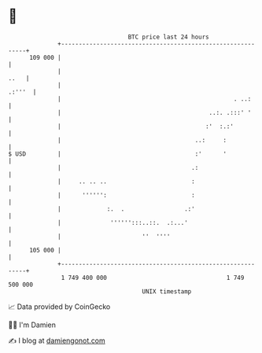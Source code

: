 * 👋

#+begin_example
                                     BTC price last 24 hours                    
                 +------------------------------------------------------------+ 
         109 000 |                                                            | 
                 |                                                       ..   | 
                 |                                                     .:'''  | 
                 |                                                 . ..:      | 
                 |                                          ..:. .:::' '      | 
                 |                                         :'  :.:'           | 
                 |                                      ..:     :             | 
   $ USD         |                                      :'      '             | 
                 |                                     .:                     | 
                 |     .. .. ..                        :                      | 
                 |      '''''':                        :                      | 
                 |             :.  .                 .:'                      | 
                 |              '''''':::..::.  .:...'                        | 
                 |                       ''  ''''                             | 
         105 000 |                                                            | 
                 +------------------------------------------------------------+ 
                  1 749 400 000                                  1 749 500 000  
                                         UNIX timestamp                         
#+end_example
📈 Data provided by CoinGecko

🧑‍💻 I'm Damien

✍️ I blog at [[https://www.damiengonot.com][damiengonot.com]]
